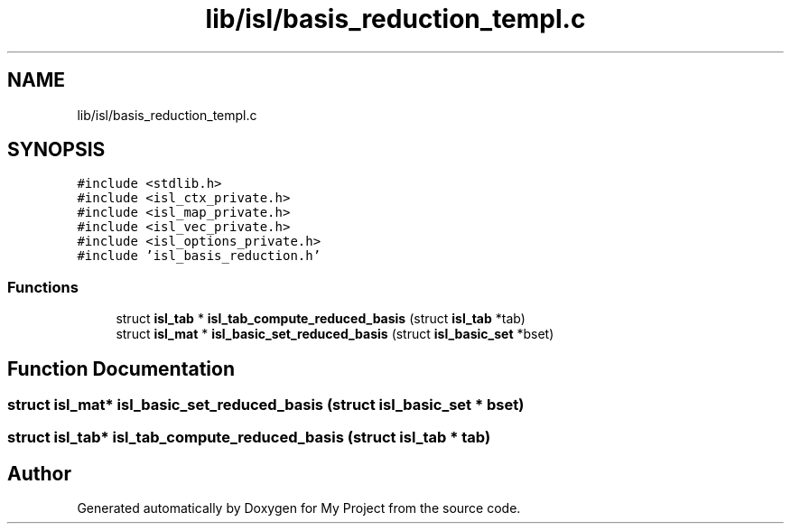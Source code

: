.TH "lib/isl/basis_reduction_templ.c" 3 "Sun Jul 12 2020" "My Project" \" -*- nroff -*-
.ad l
.nh
.SH NAME
lib/isl/basis_reduction_templ.c
.SH SYNOPSIS
.br
.PP
\fC#include <stdlib\&.h>\fP
.br
\fC#include <isl_ctx_private\&.h>\fP
.br
\fC#include <isl_map_private\&.h>\fP
.br
\fC#include <isl_vec_private\&.h>\fP
.br
\fC#include <isl_options_private\&.h>\fP
.br
\fC#include 'isl_basis_reduction\&.h'\fP
.br

.SS "Functions"

.in +1c
.ti -1c
.RI "struct \fBisl_tab\fP * \fBisl_tab_compute_reduced_basis\fP (struct \fBisl_tab\fP *tab)"
.br
.ti -1c
.RI "struct \fBisl_mat\fP * \fBisl_basic_set_reduced_basis\fP (struct \fBisl_basic_set\fP *bset)"
.br
.in -1c
.SH "Function Documentation"
.PP 
.SS "struct \fBisl_mat\fP* isl_basic_set_reduced_basis (struct \fBisl_basic_set\fP * bset)"

.SS "struct \fBisl_tab\fP* isl_tab_compute_reduced_basis (struct \fBisl_tab\fP * tab)"

.SH "Author"
.PP 
Generated automatically by Doxygen for My Project from the source code\&.
